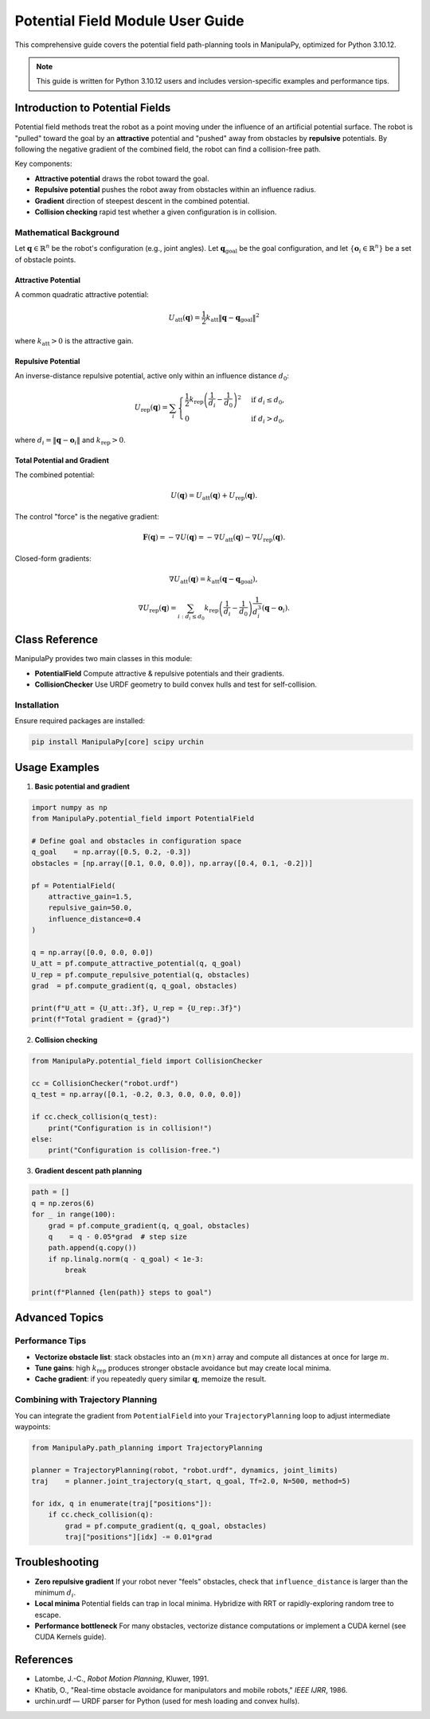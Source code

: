 Potential Field Module User Guide
=================================

This comprehensive guide covers the potential field path-planning tools in ManipulaPy, optimized for Python 3.10.12.

.. note::
   This guide is written for Python 3.10.12 users and includes version-specific examples 
   and performance tips.

Introduction to Potential Fields
--------------------------------------

Potential field methods treat the robot as a point moving under the influence of an artificial
potential surface. The robot is "pulled" toward the goal by an **attractive** potential and
"pushed" away from obstacles by **repulsive** potentials. By following the negative gradient
of the combined field, the robot can find a collision-free path.

Key components:

- **Attractive potential** draws the robot toward the goal.  

- **Repulsive potential** pushes the robot away from obstacles within an influence radius.  

- **Gradient** direction of steepest descent in the combined potential.  

- **Collision checking** rapid test whether a given configuration is in collision.  

Mathematical Background
~~~~~~~~~~~~~~~~~~~~~~~

Let :math:`\mathbf{q} \in \mathbb{R}^n` be the robot's configuration (e.g., joint angles).  
Let :math:`\mathbf{q}_{\mathrm{goal}}` be the goal configuration, and let  
:math:`\{\mathbf{o}_i \in \mathbb{R}^n\}` be a set of obstacle points.

Attractive Potential
^^^^^^^^^^^^^^^^^^^^

A common quadratic attractive potential:

.. math::
   U_{\mathrm{att}}(\mathbf{q})
     = \frac{1}{2} k_{\mathrm{att}} \|\mathbf{q} - \mathbf{q}_{\mathrm{goal}}\|^2

where :math:`k_{\mathrm{att}} > 0` is the attractive gain.

Repulsive Potential
^^^^^^^^^^^^^^^^^^^

An inverse-distance repulsive potential, active only within an influence distance :math:`d_0`:

.. math::
   U_{\mathrm{rep}}(\mathbf{q})
     = \sum_{i}
       \begin{cases}
         \frac{1}{2} k_{\mathrm{rep}} \left(\frac{1}{d_i} - \frac{1}{d_0}\right)^2
           & \text{if } d_i \leq d_0,\\
         0 & \text{if } d_i > d_0,
       \end{cases}

where :math:`d_i = \|\mathbf{q} - \mathbf{o}_i\|` and :math:`k_{\mathrm{rep}} > 0`.

Total Potential and Gradient
^^^^^^^^^^^^^^^^^^^^^^^^^^^^

The combined potential:

.. math::
   U(\mathbf{q})
     = U_{\mathrm{att}}(\mathbf{q})
       + U_{\mathrm{rep}}(\mathbf{q}).

The control "force" is the negative gradient:

.. math::
   \mathbf{F}(\mathbf{q})
     = -\nabla U(\mathbf{q})
     = -\nabla U_{\mathrm{att}}(\mathbf{q})
       - \nabla U_{\mathrm{rep}}(\mathbf{q}).

Closed-form gradients:

.. math::
   \nabla U_{\mathrm{att}}(\mathbf{q})
     = k_{\mathrm{att}} (\mathbf{q} - \mathbf{q}_{\mathrm{goal}}),

.. math::
   \nabla U_{\mathrm{rep}}(\mathbf{q})
     = \sum_{i: d_i \leq d_0}
       k_{\mathrm{rep}}
       \left(\frac{1}{d_i} - \frac{1}{d_0}\right)
       \frac{1}{d_i^3} (\mathbf{q} - \mathbf{o}_i).

Class Reference
---------------

ManipulaPy provides two main classes in this module:

- **PotentialField**  
  Compute attractive & repulsive potentials and their gradients.

- **CollisionChecker**  
  Use URDF geometry to build convex hulls and test for self-collision.

Installation
~~~~~~~~~~~~

Ensure required packages are installed:

.. code-block:: bash

   pip install ManipulaPy[core] scipy urchin

Usage Examples
--------------

1. **Basic potential and gradient**

.. code-block:: python

   import numpy as np
   from ManipulaPy.potential_field import PotentialField

   # Define goal and obstacles in configuration space
   q_goal    = np.array([0.5, 0.2, -0.3])
   obstacles = [np.array([0.1, 0.0, 0.0]), np.array([0.4, 0.1, -0.2])]

   pf = PotentialField(
       attractive_gain=1.5,
       repulsive_gain=50.0,
       influence_distance=0.4
   )

   q = np.array([0.0, 0.0, 0.0])
   U_att = pf.compute_attractive_potential(q, q_goal)
   U_rep = pf.compute_repulsive_potential(q, obstacles)
   grad  = pf.compute_gradient(q, q_goal, obstacles)

   print(f"U_att = {U_att:.3f}, U_rep = {U_rep:.3f}")
   print(f"Total gradient = {grad}")

2. **Collision checking**

.. code-block:: python

   from ManipulaPy.potential_field import CollisionChecker

   cc = CollisionChecker("robot.urdf")
   q_test = np.array([0.1, -0.2, 0.3, 0.0, 0.0, 0.0])

   if cc.check_collision(q_test):
       print("Configuration is in collision!")
   else:
       print("Configuration is collision-free.")

3. **Gradient descent path planning**

.. code-block:: python

   path = []
   q = np.zeros(6)
   for _ in range(100):
       grad = pf.compute_gradient(q, q_goal, obstacles)
       q    = q - 0.05*grad  # step size
       path.append(q.copy())
       if np.linalg.norm(q - q_goal) < 1e-3:
           break

   print(f"Planned {len(path)} steps to goal")

Advanced Topics
---------------

Performance Tips
~~~~~~~~~~~~~~~~

- **Vectorize obstacle list**: stack obstacles into an :math:`(m \times n)` array and
  compute all distances at once for large :math:`m`.  
- **Tune gains**: high :math:`k_{\mathrm{rep}}` produces stronger obstacle avoidance but
  may create local minima.  
- **Cache gradient**: if you repeatedly query similar :math:`\mathbf{q}`, memoize the result.

Combining with Trajectory Planning
~~~~~~~~~~~~~~~~~~~~~~~~~~~~~~~~~~

You can integrate the gradient from ``PotentialField`` into your
``TrajectoryPlanning`` loop to adjust intermediate waypoints:

.. code-block:: python

   from ManipulaPy.path_planning import TrajectoryPlanning

   planner = TrajectoryPlanning(robot, "robot.urdf", dynamics, joint_limits)
   traj    = planner.joint_trajectory(q_start, q_goal, Tf=2.0, N=500, method=5)

   for idx, q in enumerate(traj["positions"]):
       if cc.check_collision(q):
           grad = pf.compute_gradient(q, q_goal, obstacles)
           traj["positions"][idx] -= 0.01*grad

Troubleshooting
---------------

- **Zero repulsive gradient**  
  If your robot never "feels" obstacles, check that
  ``influence_distance`` is larger than the minimum :math:`d_i`.  

- **Local minima**  
  Potential fields can trap in local minima. Hybridize with RRT or rapidly-exploring
  random tree to escape.  

- **Performance bottleneck**  
  For many obstacles, vectorize distance computations or implement a CUDA kernel
  (see CUDA Kernels guide).

References
----------

- Latombe, J.-C., *Robot Motion Planning*, Kluwer, 1991.  
- Khatib, O., "Real-time obstacle avoidance for manipulators and mobile robots,"
  *IEEE IJRR*, 1986.  
- urchin.urdf — URDF parser for Python (used for mesh loading and convex hulls).